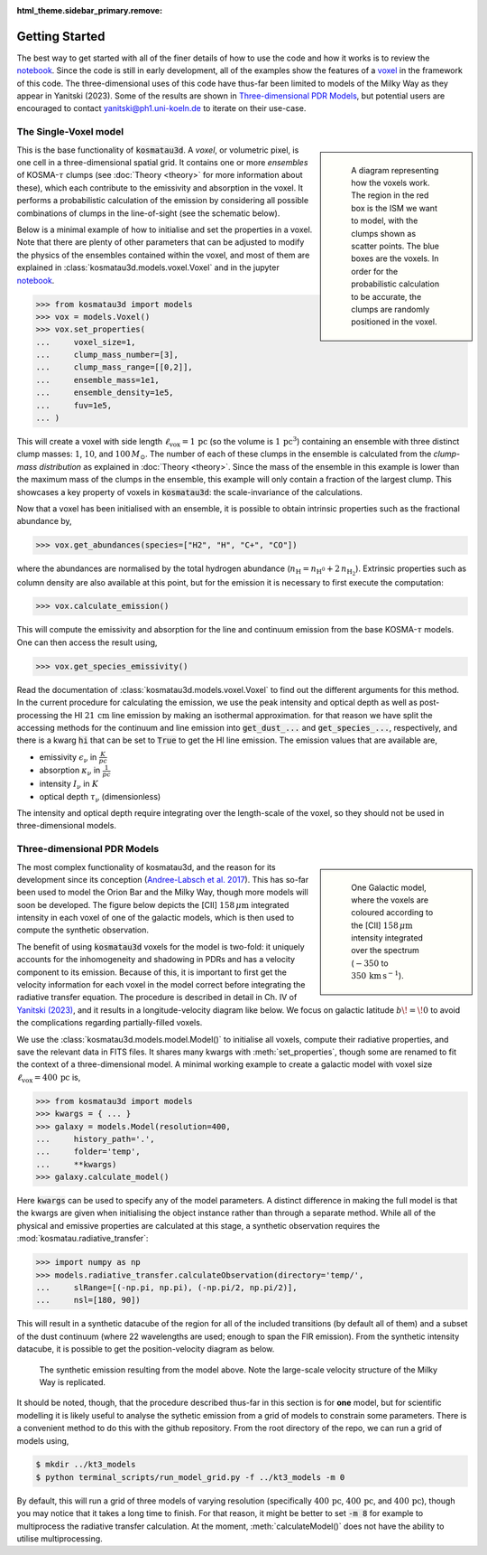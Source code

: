 :html_theme.sidebar_primary.remove:

***************
Getting Started
***************

The best way to get started with all of the finer details of how to use the 
code and how it works is to review the 
`notebook <https://github.com/CraigYanitski/kosmatau3d/blob/main/notebooks/single-voxel/voxel.ipynb>`_.
Since the code is still in early development, all of the examples show the 
features of a voxel_ in the framework of this code.
The three-dimensional uses of this code have thus-far been limited to models 
of the Milky Way as they appear in Yanitski (2023).
Some of the results are shown in `Three-dimensional PDR Models`_, but potential 
users are encouraged to contact yanitski@ph1.uni-koeln.de to iterate on their 
use-case.

The Single-Voxel model
======================

.. _voxel:

.. sidebar::

   .. figure:: _static/uniform_RT-small_comp.png
      :alt: voxel diagram
      :width: 500

      A diagram representing how the voxels work.
      The region in the red box is the ISM we want to model, with the clumps 
      shown as scatter points.
      The blue boxes are the voxels.
      In order for the probabilistic calculation to be accurate, the clumps are 
      randomly positioned in the voxel.

This is the base functionality of :code:`kosmatau3d`.
A *voxel*, or volumetric pixel, is one cell in a three-dimensional spatial
grid.
It contains one or more *ensembles* of KOSMA-:math:`\tau` clumps (see 
:doc:`Theory <theory>` for more information about these), which each contribute 
to the emissivity and absorption in the voxel.
It performs a probabilistic calculation of the emission by considering all 
possible combinations of clumps in the line-of-sight (see the schematic below).

Below is a minimal example of how to initialise and set the properties in a voxel.
Note that there are plenty of other parameters that can be adjusted to modify 
the physics of the ensembles contained within the voxel, and most of them are 
explained in :class:`kosmatau3d.models.voxel.Voxel` and in the jupyter
`notebook <https://github.com/CraigYanitski/kosmatau3d/blob/main/notebooks/single-voxel/voxel.ipynb>`_.

..  code-block:: python

    >>> from kosmatau3d import models
    >>> vox = models.Voxel()
    >>> vox.set_properties(
    ...     voxel_size=1,
    ...     clump_mass_number=[3],
    ...     clump_mass_range=[[0,2]],
    ...     ensemble_mass=1e1,
    ...     ensemble_density=1e5,
    ...     fuv=1e5,
    ... )

This will create a voxel with side length 
:math:`\ell_\mathrm{vox}=1\,\mathrm{pc}` (so the volume is 
:math:`1\, \mathrm{pc}^3`) containing an ensemble with three distinct clump 
masses: :math:`1`, :math:`10`, and :math:`100\, M_\odot`.
The number of each of these clumps in the ensemble is calculated from the 
`clump-mass distribution` as explained in :doc:`Theory <theory>`.
Since the mass of the ensemble in this example is lower than the maximum 
mass of the clumps in the ensemble, this example will only contain a fraction 
of the largest clump.
This showcases a key property of voxels in :code:`kosmatau3d`: the 
scale-invariance of the calculations.

Now that a voxel has been initialised with an ensemble, it is possible to 
obtain intrinsic properties such as the fractional abundance by,

..  code:: python

    >>> vox.get_abundances(species=["H2", "H", "C+", "CO"])

where the abundances are normalised by the total hydrogen abundance 
(:math:`n_\mathrm{H} = n_\mathrm{H^0} + 2\, n_\mathrm{H_2}`).
Extrinsic properties such as column density are also available at this 
point, but for the emission it is necessary to first execute the computation:

..  code:: python

    >>> vox.calculate_emission()

This will compute the emissivity and absorption for the line and continuum emission
from the base KOSMA-:math:`\tau` models.
One can then access the result using,

..  code:: python

    >>> vox.get_species_emissivity()

Read the documentation of :class:`kosmatau3d.models.voxel.Voxel` to find out 
the different arguments for this method.
In the current procedure for calculating the emission, we use the peak intensity 
and optical depth as well as post-processing the HI :math:`21\, \mathrm{cm}` line 
emission by making an isothermal approximation.
for that reason we have split the accessing methods for the continuum and line 
emission into :code:`get_dust_...` and :code:`get_species_...`, respectively, 
and there is a kwarg :code:`hi` that can be set to :code:`True` to get the 
HI line emission.
The emission values that are available are,

* emissivity :math:`\epsilon_\nu` in :math:`\frac{K}{pc}`
* absorption :math:`\kappa_\nu` in :math:`\frac{1}{pc}`
* intensity :math:`I_\nu` in :math:`K`
* optical depth :math:`\tau_\nu` (dimensionless)

The intensity and optical depth require integrating over the length-scale of the 
voxel, so they should not be used in three-dimensional models.

Three-dimensional PDR Models
============================

.. sidebar::

   .. figure:: _static/integrated_C+1.png
      :alt: model showing integrated C+

      One Galactic model, where the voxels are coloured according to the 
      \[CII\] :math:`158\, \mu\mathrm{m}` intensity integrated over the spectrum
      (:math:`-350` to :math:`350\, \mathrm{km\, s^{-1}}`).

The most complex functionality of kosmatau3d, and the reason for its 
development since its conception 
(`Andree-Labsch et al. 2017 <https://ui.adsabs.harvard.edu/abs/2017A%26A...598A...2A/abstract>`_). 
This has so-far been used to model the Orion Bar and the Milky Way, though more 
models will soon be developed.
The figure below depicts the \[CII\] :math:`158\, \mu\mathrm{m}` integrated 
intensity in each voxel of one of the galactic models, which is then used to 
compute the synthetic observation.

The benefit of using :code:`kosmatau3d` voxels for the model is two-fold: 
it uniquely accounts for the inhomogeneity and shadowing in PDRs and has 
a velocity component to its emission.
Because of this, it is important to first get the velocity information for each 
voxel in the model correct before integrating the radiative transfer equation.
The procedure is described in detail in Ch. IV of 
`Yanitski (2023) <https://kups.ub.uni-koeln.de/71850/>`_, and it results in a 
longitude-velocity diagram like below.
We focus on galactic latitude :math:`b\! =\! 0` to avoid the complications 
regarding partially-filled voxels.

We use the :class:`kosmatau3d.models.model.Model()` to initialise all voxels, 
compute their radiative properties, and save the relevant data in FITS files.
It shares many kwargs with :meth:`set_properties`, though some are renamed 
to fit the context of a three-dimensional model.
A minimal working example to create a galactic model with voxel size 
:math:`\ell_\mathrm{vox}=400\,\mathrm{pc}` is,

..  code:: python

    >>> from kosmatau3d import models
    >>> kwargs = { ... }
    >>> galaxy = models.Model(resolution=400, 
    ...     history_path='.', 
    ...     folder='temp', 
    ...     **kwargs)
    >>> galaxy.calculate_model()

Here :code:`kwargs` can be used to specify any of the model parameters.
A distinct difference in making the full model is that the kwargs are given 
when initialising the object instance rather than through a separate method.
While all of the physical and emissive properties are calculated at this stage, 
a synthetic observation requires the :mod:`kosmatau.radiative_transfer`:

..  code:: python
    
    >>> import numpy as np
    >>> models.radiative_transfer.calculateObservation(directory='temp/', 
    ...     slRange=[(-np.pi, np.pi), (-np.pi/2, np.pi/2)], 
    ...     nsl=[180, 90])

This will result in a synthetic datacube of the region for all of the included 
transitions (by default all of them) and a subset of the dust continuum (where 
22 wavelengths are used; enough to span the FIR emission).
From the synthetic intensity datacube, it is possible to get the 
position-velocity diagram as below.

.. figure:: _static/model_C+1.png
   :alt: model synthetic C+ 1
   :width: 500

   The synthetic emission resulting from the model above.
   Note the large-scale velocity structure of the Milky Way is replicated.

It should be noted, though, that the procedure described thus-far in this 
section is for **one** model, but for scientific modelling it is likely useful 
to analyse the sythetic emission from a grid of models to constrain some 
parameters.
There is a convenient method to do this with the github repository.
From the root directory of the repo, we can run a grid of models using,

..  code:: bash

    $ mkdir ../kt3_models
    $ python terminal_scripts/run_model_grid.py -f ../kt3_models -m 0

By default, this will run a grid of three models of varying resolution 
(specifically :math:`400\,\mathrm{pc}`, :math:`400\,\mathrm{pc}`, and 
:math:`400\,\mathrm{pc}`), though you may notice that it takes a long time to 
finish.
For that reason, it might be better to set :code:`-m 8` for example to 
multiprocess the radiative transfer calculation.
At the moment, :meth:`calculateModel()` does not have the ability to utilise 
multiprocessing.
